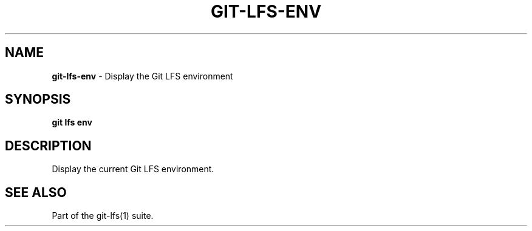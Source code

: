 .\" generated with Ronn-NG/v0.9.1
.\" http://github.com/apjanke/ronn-ng/tree/0.9.1
.TH "GIT\-LFS\-ENV" "1" "May 2022" ""
.SH "NAME"
\fBgit\-lfs\-env\fR \- Display the Git LFS environment
.SH "SYNOPSIS"
\fBgit lfs env\fR
.SH "DESCRIPTION"
Display the current Git LFS environment\.
.SH "SEE ALSO"
Part of the git\-lfs(1) suite\.
